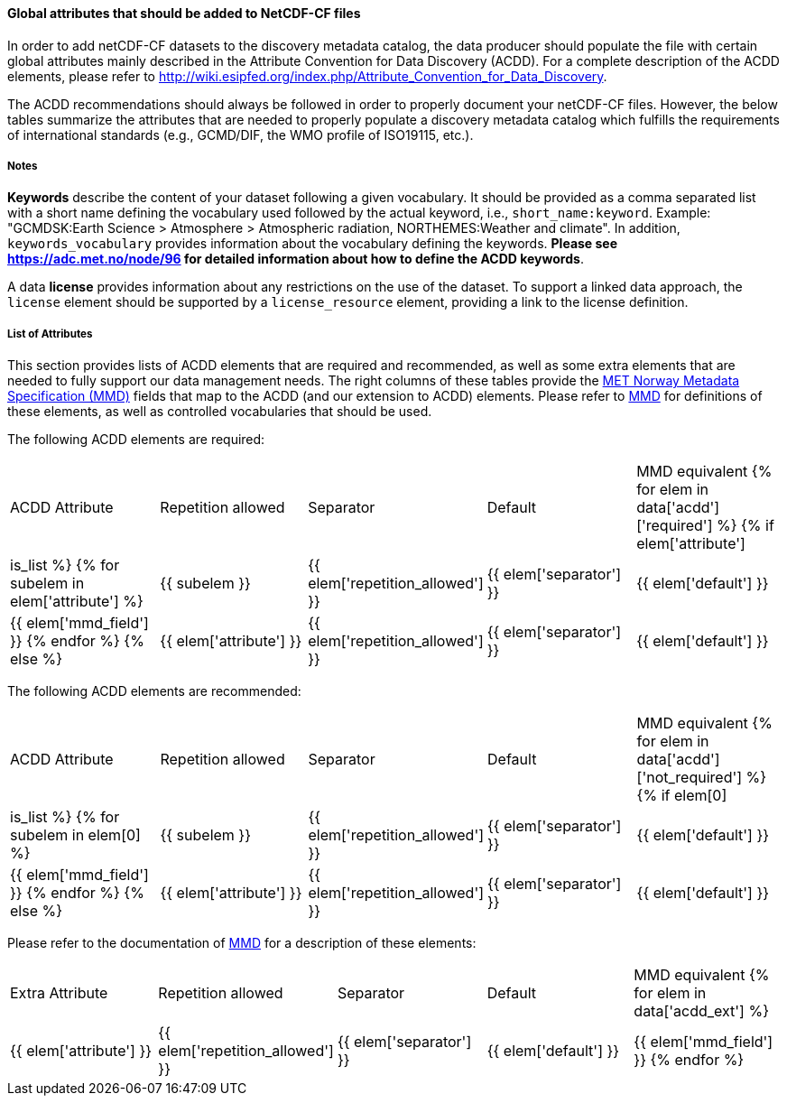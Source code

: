 //// 
{{ data.message }}
////

[[acdd-elements]]
==== Global attributes that should be added to NetCDF-CF files

In order to add netCDF-CF datasets to the discovery metadata catalog, the data producer should populate the file with certain global attributes mainly described in the Attribute Convention for Data Discovery (ACDD). For a complete description of the ACDD elements, please refer to http://wiki.esipfed.org/index.php/Attribute_Convention_for_Data_Discovery.

The ACDD recommendations should always be followed in order to properly document your netCDF-CF files. However, the below tables summarize the attributes that are needed to properly populate a discovery metadata catalog which fulfills the requirements of international standards (e.g., GCMD/DIF, the WMO profile of ISO19115, etc.).

===== Notes 

*Keywords* describe the content of your dataset following a given vocabulary. It should be provided as a comma separated list with a short name defining the vocabulary used followed by the actual keyword, i.e., ``short_name:keyword``. Example: "GCMDSK:Earth Science > Atmosphere > Atmospheric radiation, NORTHEMES:Weather and climate". In addition, ``keywords_vocabulary`` provides information about the vocabulary defining the keywords. *Please see https://adc.met.no/node/96 for detailed information about how to define the ACDD keywords*.

A data *license* provides information about any restrictions on the use of the dataset. To support a linked data approach, the ``license`` element should be supported by a ``license_resource`` element, providing a link to the license definition.

===== List of Attributes

This section provides lists of ACDD elements that are required and recommended, as well as some extra elements that are needed to fully support our data management needs. The right columns of these tables provide the https://htmlpreview.github.io/?https://github.com/metno/mmd/blob/master/doc/mmd-specification.html[MET Norway Metadata Specification (MMD)] fields that map to the ACDD (and our extension to ACDD) elements. Please refer to https://htmlpreview.github.io/?https://github.com/metno/mmd/blob/master/doc/mmd-specification.html[MMD] for definitions of these elements, as well as controlled vocabularies that should be used.

The following ACDD elements are required:
[cols=",,,,"]
|=======================================================================
|ACDD Attribute |Repetition allowed |Separator |Default |MMD equivalent
{% for elem in data['acdd']['required'] %}
    {% if elem['attribute'] | is_list %}
        {% for subelem in elem['attribute'] %}
|{{ subelem }} | {{ elem['repetition_allowed'] }} | {{ elem['separator'] }} | {{ elem['default'] }} | {{ elem['mmd_field'] }}
        {% endfor %}
    {% else %}
|{{ elem['attribute'] }} | {{ elem['repetition_allowed'] }} | {{ elem['separator'] }} | {{ elem['default'] }} | {{ elem['mmd_field'] }}
{% endif %}
{% endfor %}
|=======================================================================

The following ACDD elements are recommended:
[cols=",,,,"]
|=======================================================================
|ACDD Attribute |Repetition allowed |Separator |Default |MMD equivalent
{% for elem in data['acdd']['not_required'] %}
    {% if elem[0] | is_list %}
        {% for subelem in elem[0] %}
|{{ subelem }} | {{ elem['repetition_allowed'] }} | {{ elem['separator'] }} | {{ elem['default'] }} | {{ elem['mmd_field'] }}
        {% endfor %}
    {% else %}
|{{ elem['attribute'] }} | {{ elem['repetition_allowed'] }} | {{ elem['separator'] }} | {{ elem['default'] }} | {{ elem['mmd_field'] }}
{% endif %}
{% endfor %}
|=======================================================================

Please refer to the documentation of https://htmlpreview.github.io/?https://github.com/metno/mmd/blob/master/doc/mmd-specification.html[MMD] for a description of these elements:
[cols=",,,,"]
|=======================================================================
|Extra Attribute |Repetition allowed |Separator |Default |MMD equivalent
{% for elem in data['acdd_ext'] %}
|{{ elem['attribute'] }} | {{ elem['repetition_allowed'] }} | {{ elem['separator'] }} | {{ elem['default'] }} | {{ elem['mmd_field'] }}
{% endfor %}
|=======================================================================
